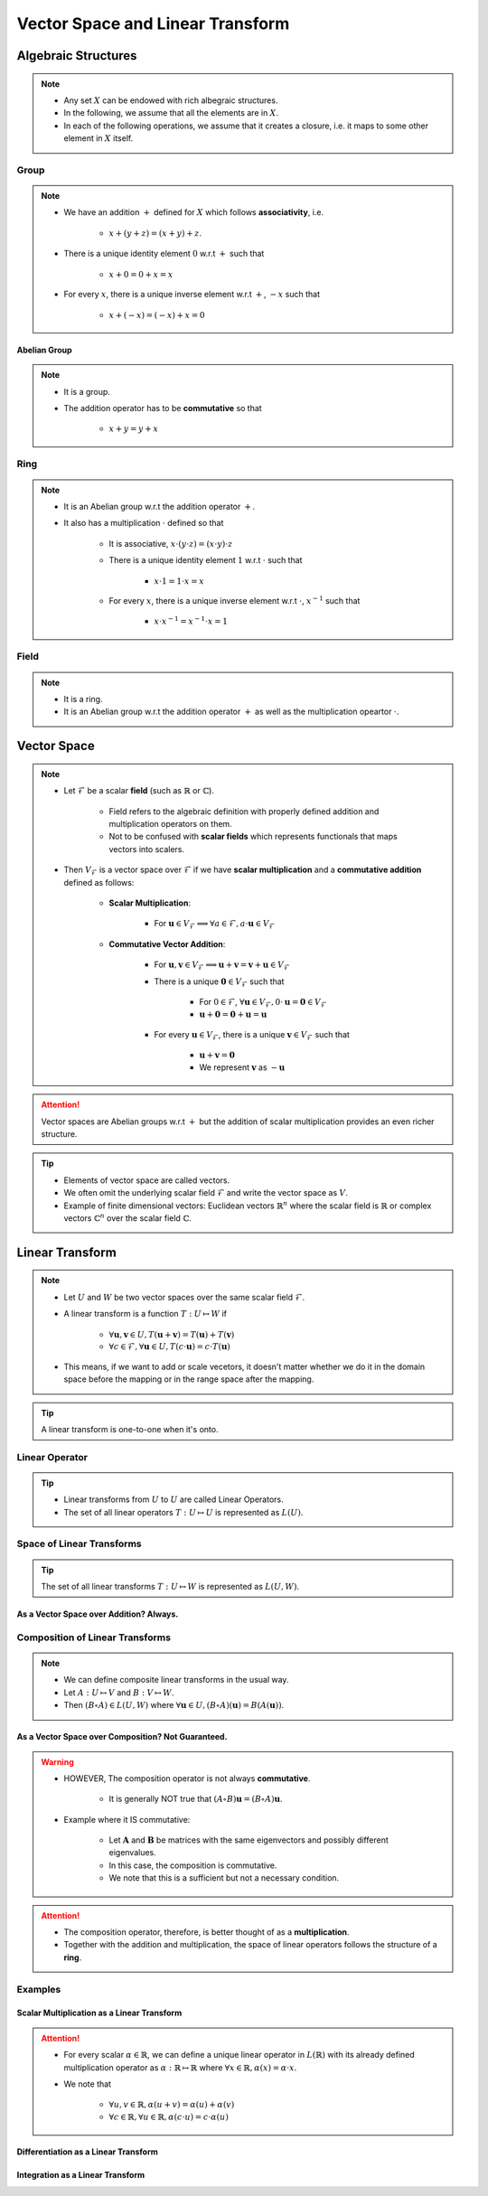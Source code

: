 ################################################################################
Vector Space and Linear Transform
################################################################################

********************************************************************************
Algebraic Structures
********************************************************************************
.. note::
	* Any set :math:`X` can be endowed with rich albegraic structures.
	* In the following, we assume that all the elements are in :math:`X`.
	* In each of the following operations, we assume that it creates a closure, i.e. it maps to some other element in :math:`X` itself.

Group
================================================================================
.. note::
	* We have an addition :math:`+` defined for :math:`X` which follows **associativity**, i.e.

		* :math:`x+(y+z)=(x+y)+z`.
	* There is a unique identity element :math:`0` w.r.t :math:`+` such that

		* :math:`x+0=0+x=x`
	* For every :math:`x`, there is a unique inverse element w.r.t :math:`+`, :math:`-x` such that

		* :math:`x+(-x)=(-x)+x=0`

Abelian Group
--------------------------------------------------------------------------------
.. note::
	* It is a group.
	* The addition operator has to be **commutative** so that

		* :math:`x+y=y+x`

Ring
================================================================================
.. note::
	* It is an Abelian group w.r.t the addition operator :math:`+`.
	* It also has a multiplication :math:`\cdot` defined so that

		* It is associative, :math:`x\cdot (y\cdot z)=(x\cdot y)\cdot z`
		* There is a unique identity element :math:`1` w.r.t :math:`\cdot` such that

			* :math:`x\cdot 1=1\cdot x=x`
		* For every :math:`x`, there is a unique inverse element w.r.t :math:`\cdot`, :math:`x^{-1}` such that

			* :math:`x\cdot x^{-1}=x^{-1}\cdot x=1`

Field
================================================================================
.. note::
	* It is a ring.
	* It is an Abelian group w.r.t the addition operator :math:`+` as well as the multiplication opeartor :math:`\cdot`.

********************************************************************************
Vector Space
********************************************************************************
.. note::
	* Let :math:`\mathcal{F}` be a scalar **field** (such as :math:`\mathbb{R}` or :math:`\mathbb{C}`).

		* Field refers to the algebraic definition with properly defined addition and multiplication operators on them. 
		* Not to be confused with **scalar fields** which represents functionals that maps vectors into scalers.
	* Then :math:`V_\mathcal{F}` is a vector space over :math:`\mathcal{F}` if we have **scalar multiplication** and a **commutative addition** defined as follows:

		* **Scalar Multiplication**: 

			* For :math:`\mathbf{u}\in V_\mathcal{F}\implies\forall a\in \mathcal{F}, a\cdot\mathbf{u}\in V_\mathcal{F}`
		* **Commutative Vector Addition**: 

			* For :math:`\mathbf{u},\mathbf{v}\in V_\mathcal{F}\implies \mathbf{u}+\mathbf{v}=\mathbf{v}+\mathbf{u}\in V_\mathcal{F}`
			* There is a unique :math:`\mathbf{0}\in V_\mathcal{F}` such that 

				* For :math:`0\in \mathcal{F}`, :math:`\forall\mathbf{u}\in V_\mathcal{F}, 0\cdot\mathbf{u}=\mathbf{0}\in V_\mathcal{F}`
				* :math:`\mathbf{u}+\mathbf{0}=\mathbf{0}+\mathbf{u}=\mathbf{u}`
			* For every :math:`\mathbf{u}\in V_\mathcal{F}`, there is a unique :math:`\mathbf{v}\in V_\mathcal{F}` such that

				* :math:`\mathbf{u}+\mathbf{v}=\mathbf{0}`
				* We represent :math:`\mathbf{v}` as :math:`-\mathbf{u}`

.. attention::
	Vector spaces are Abelian groups w.r.t :math:`+` but the addition of scalar multiplication provides an even richer structure.

.. tip::	
	* Elements of vector space are called vectors.
	* We often omit the underlying scalar field :math:`\mathcal{F}` and write the vector space as :math:`V`.
	* Example of finite dimensional vectors: Euclidean vectors :math:`\mathbb{R}^n` where the scalar field is :math:`\mathbb{R}` or complex vectors :math:`\mathbb{C}^n` over the scalar field :math:`\mathbb{C}`.

********************************************************************************
Linear Transform
********************************************************************************
.. note::
	* Let :math:`U` and :math:`W` be two vector spaces over the same scalar field :math:`\mathcal{F}`.
	* A linear transform is a function :math:`T:U\mapsto W` if 

		* :math:`\forall\mathbf{u},\mathbf{v}\in U, T(\mathbf{u}+\mathbf{v})=T(\mathbf{u})+T(\mathbf{v})`
		* :math:`\forall c\in\mathcal{F},\forall\mathbf{u}\in U, T(c\cdot\mathbf{u})=c\cdot T(\mathbf{u})`
	* This means, if we want to add or scale vecetors, it doesn't matter whether we do it in the domain space before the mapping or in the range space after the mapping.

.. tip::
	A linear transform is one-to-one when it's onto.

Linear Operator
================================================================================
.. tip::
	* Linear transforms from :math:`U` to :math:`U` are called Linear Operators.
	* The set of all linear operators :math:`T:U\mapsto U` is represented as :math:`L(U)`.

Space of Linear Transforms
================================================================================
.. tip::
	The set of all linear transforms :math:`T:U\mapsto W` is represented as :math:`L(U,W)`.

As a Vector Space over Addition? Always.
--------------------------------------------------------------------------------
.. seealso::
	* Let's consider :math:`A,B\in L(U,W)`.
	* We can define a commutative addition in :math:`L(U,V)` with the same scalar multiplication of :math:`W`.

		* Let :math:`C=(a\cdot A+b\cdot B)` where for any :math:`a,b\in\mathcal{F}` we have

			.. math:: \forall\mathbf{u}\in U, C(\mathbf{u})=(a\cdot A+b\cdot B)(\mathbf{u})=a\cdot A(\mathbf{u})+b\cdot B(\mathbf{u})
		* We note that :math:`C\in L(U,W)`.
	* We also define an identity operator :math:`0_L\in L(U,W)` such that :math:`\forall \mathbf{u}, 0_L(\mathbf{u})=\mathbf{0}`.

		* We note that :math:`A+0_L=0_L+A=A`.
	* We can define a unique additive inverse :math:`-A:U\mapsto W`.

		.. math:: A(\mathbf{u})+-A(\mathbf{u})=-A(\mathbf{u})+A(\mathbf{u})=0_L(\mathbf{u})=\mathbf{0}

Composition of Linear Transforms
================================================================================
.. note::
	* We can define composite linear transforms in the usual way.
	* Let :math:`A:U\mapsto V` and :math:`B:V\mapsto W`.
	* Then :math:`(B\circ A)\in L(U,W)` where :math:`\forall\mathbf{u}\in U, (B\circ A)(\mathbf{u})=B(A(\mathbf{u}))`.

As a Vector Space over Composition? Not Guaranteed.
--------------------------------------------------------------------------------
.. seealso::
	* Let's consider :math:`A,B\in L(U)`.
	* We can utilise :math:`\circ` as a different "addition" in :math:`L(U,V)` with the same scalar multiplication of :math:`U`.

		* Let :math:`C=((b\cdot B)\circ (a\cdot A))\in L(U)` where for any :math:`a,b\in\mathcal{F}` we have

			.. math:: \forall\mathbf{u}\in U, C(\mathbf{u})=((b\cdot B)\circ (a\cdot A))(\mathbf{u})=ab\cdot B(A(\mathbf{u}))
	* We define the identity operator :math:`I:U\mapsto U` such that :math:`\forall \mathbf{u}, I(\mathbf{u})=\mathbf{u}`.

		We note that :math:`A\circ I = I\circ A = A`
	* If the transform is **onto**, then we can define a unique composition inverse :math:`A^{-1}:U\mapsto U` such that

		.. math:: (A\circ A^{-1})(\mathbf{u}) = (A^{-1}\circ A)(\mathbf{u}) = I(\mathbf{u}) = \mathbf{u}

.. warning::
	* HOWEVER, The composition operator is not always **commutative**.
	
		* It is generally NOT true that :math:`(A\circ B)\mathbf{u}=(B\circ A)\mathbf{u}`.
	* Example where it IS commutative:

		* Let :math:`\mathbf{A}` and :math:`\mathbf{B}` be matrices with the same eigenvectors and possibly different eigenvalues.
		* In this case, the composition is commutative.
		* We note that this is a sufficient but not a necessary condition.

.. attention::
	* The composition operator, therefore, is better thought of as a **multiplication**.
	* Together with the addition and multiplication, the space of linear operators follows the structure of a **ring**.

Examples
================================================================================
Scalar Multiplication as a Linear Transform
--------------------------------------------------------------------------------
.. attention::
	* For every scalar :math:`\alpha\in\mathbb{R}`, we can define a unique linear operator in :math:`L(\mathbb{R})` with its already defined multiplication operator as :math:`\alpha:\mathbb{R}\mapsto\mathbb{R}` where :math:`\forall x\in\mathbb{R}, \alpha(x)=\alpha\cdot x`.
	* We note that

		* :math:`\forall u,v\in \mathbb{R}, \alpha(u+v)=\alpha(u)+\alpha(v)`
		* :math:`\forall c\in\mathbb{R},\forall u\in \mathbb{R}, \alpha(c\cdot u)=c\cdot\alpha(u)`

Differentiation as a Linear Transform
--------------------------------------------------------------------------------

Integration as a Linear Transform
--------------------------------------------------------------------------------
